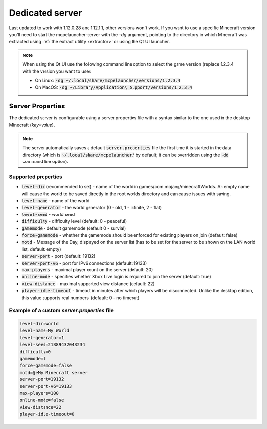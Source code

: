 .. _server:

Dedicated server
================

Last updated to work with 1.12.0.28 and 1.12.1.1, other versions won't work. If you want to use a specific Minecraft version you'll need to start the mcpelauncher-server with the `-dg` argument, pointing to the directory in which Minecraft was extracted using :ref:`the extract utility <extractor>` or using the Qt UI launcher.

.. note::
  When using the Qt UI use the following command line option to select the game version (replace 1.2.3.4 with the version you want to use):

  - On Linux: :code:`-dg ~/.local/share/mcpelauncher/versions/1.2.3.4`
  - On MacOS: :code:`-dg ~/Library/Application\ Support/versions/1.2.3.4`


Server Properties
-----------------
The dedicated server is configurable using a server.properties file with a syntax similar to the one used in the desktop Minecraft (`key=value`).

.. note:: The server automatically saves a default :code:`server.properties` file the first time it is started in the data directory (which is :code:`~/.local/share/mcpelauncher/` by default; it can be overridden using the :code:`-dd` command line option).

Supported properties
~~~~~~~~~~~~~~~~~~~~

- :code:`level-dir` (recommended to set) - name of the world in games/com.mojang/minecraftWorlds. An empty name will cause the world to be saved directly in the root worlds directory and can cause issues with saving.
- :code:`level-name` - name of the world
- :code:`level-generator` - the world generator (0 - old, 1 - infinite, 2 - flat)
- :code:`level-seed` - world seed
- :code:`difficulty` - difficulty level (default: 0 - peaceful)
- :code:`gamemode` - default gamemode (default 0 - survial)
- :code:`force-gamemode` - whether the gamemode should be enforced for existing players on join (default: false)
- :code:`motd` - Message of the Day, displayed on the server list (has to be set for the server to be shown on the LAN world list, default: empty)
- :code:`server-port` - port (default: 19132)
- :code:`server-port-v6` - port for IPv6 connections (default: 19133)
- :code:`max-players` - maximal player count on the server (default: 20)
- :code:`online-mode` - specifies whether Xbox Live login is required to join the server (default: true)
- :code:`view-distance` - maximal supported view distance (default: 22)
- :code:`player-idle-timeout` - timeout in minutes after which players will be disconnected. Unlike the desktop edition, this value supports real numbers; (default: 0 - no timeout)

Example of a custom `server.properties` file
~~~~~~~~~~~~~~~~~~~~~~~~~~~~~~~~~~~~~~~~~~~~

.. code:: bash

   level-dir=world
   level-name=My World
   level-generator=1
   level-seed=21389432043234
   difficulty=0
   gamemode=1
   force-gamemode=false
   motd=§eMy Minecraft server
   server-port=19132
   server-port-v6=19133
   max-players=100
   online-mode=false
   view-distance=22
   player-idle-timeout=0
